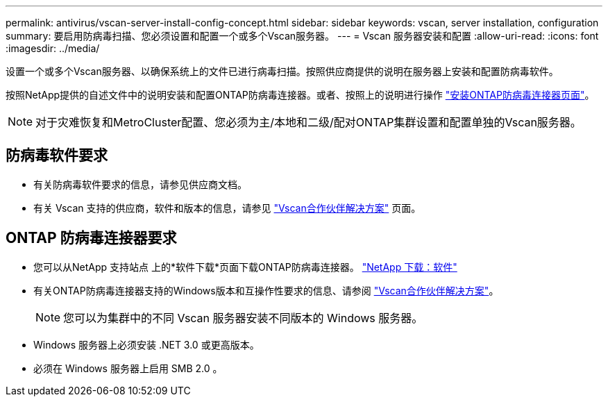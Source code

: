 ---
permalink: antivirus/vscan-server-install-config-concept.html 
sidebar: sidebar 
keywords: vscan, server installation, configuration 
summary: 要启用防病毒扫描、您必须设置和配置一个或多个Vscan服务器。 
---
= Vscan 服务器安装和配置
:allow-uri-read: 
:icons: font
:imagesdir: ../media/


[role="lead"]
设置一个或多个Vscan服务器、以确保系统上的文件已进行病毒扫描。按照供应商提供的说明在服务器上安装和配置防病毒软件。

按照NetApp提供的自述文件中的说明安装和配置ONTAP防病毒连接器。或者、按照上的说明进行操作 link:install-ontap-antivirus-connector-task.html["安装ONTAP防病毒连接器页面"]。

[NOTE]
====
对于灾难恢复和MetroCluster配置、您必须为主/本地和二级/配对ONTAP集群设置和配置单独的Vscan服务器。

====


== 防病毒软件要求

* 有关防病毒软件要求的信息，请参见供应商文档。
* 有关 Vscan 支持的供应商，软件和版本的信息，请参见 link:https://docs.netapp.com/us-en/ontap/antivirus/vscan-partner-solutions.html["Vscan合作伙伴解决方案"^] 页面。




== ONTAP 防病毒连接器要求

* 您可以从NetApp 支持站点 上的*软件下载*页面下载ONTAP防病毒连接器。 link:http://mysupport.netapp.com/NOW/cgi-bin/software["NetApp 下载：软件"^]
* 有关ONTAP防病毒连接器支持的Windows版本和互操作性要求的信息、请参阅 link:https://docs.netapp.com/us-en/ontap/antivirus/vscan-partner-solutions.html["Vscan合作伙伴解决方案"^]。
+
[NOTE]
====
您可以为集群中的不同 Vscan 服务器安装不同版本的 Windows 服务器。

====
* Windows 服务器上必须安装 .NET 3.0 或更高版本。
* 必须在 Windows 服务器上启用 SMB 2.0 。

